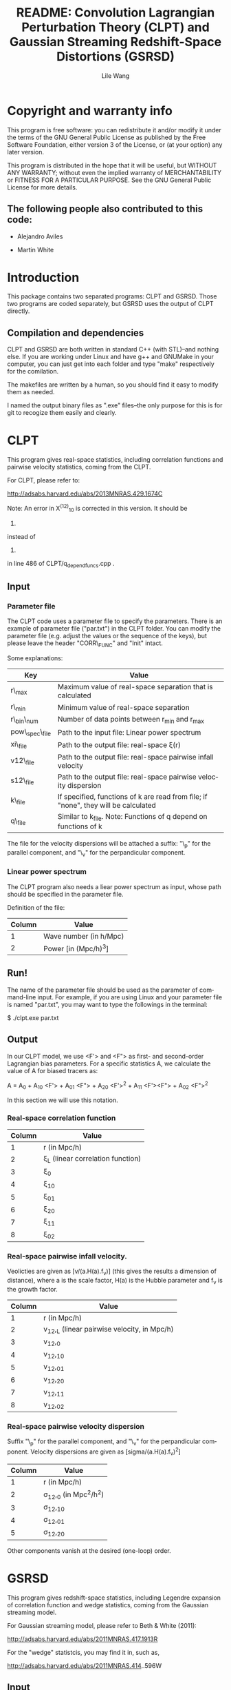 #+STARTUP: indent
#+TITLE: README: Convolution Lagrangian Perturbation Theory (CLPT) and Gaussian Streaming Redshift-Space Distortions (GSRSD)
#+AUTHOR: Lile Wang
#+EMAIL: wll9004@gmail.com
#+LANGUAGE: en

* Copyright and warranty info
This program is free software: you can redistribute it and/or modify
it under the terms of the GNU General Public License as published by
the Free Software Foundation, either version 3 of the License, or (at
your option) any later version.

This program is distributed in the hope that it will be useful, but
WITHOUT ANY WARRANTY; without even the implied warranty of
MERCHANTABILITY or FITNESS FOR A PARTICULAR PURPOSE. See the GNU
General Public License for more details.

** The following people also contributed to this code:

- Alejandro Aviles

- Martin White

* Introduction

This package contains two separated programs: CLPT and GSRSD. Those
two programs are coded separately, but GSRSD uses the output of CLPT
directly.



** Compilation and dependencies

CLPT and GSRSD are both written in standard C++ (with STL)--and
nothing else. If you are working under Linux and have g++ and GNUMake
in your computer, you can just get into each folder and type "make"
respectively for the comilation.

The makefiles are written by a human, so you should find it easy to
modify them as needed.

I named the output binary files as ".exe" files--the only purpose for
this is for git to recogize them easily and clearly.

* CLPT

This program gives real-space statistics, including correlation
functions and pairwise velocity statistics, coming from the CLPT.

For CLPT, please refer to:

http://adsabs.harvard.edu/abs/2013MNRAS.429.1674C

Note: An error in X^(12)_10 is corrected in this version. It should be

2. * ( kf.R_val( 1, k ) - kf.R_val( 2, k ) ) (correct)

instead of 

2. * ( kf.R_val( 1, k ) + kf.R_val( 2, k ) ) (wrong)

in line 486 of CLPT/q_depend_funcs.cpp .

** Input

*** Parameter file

The CLPT code uses a parameter file to specify the parameters. There
is an example of parameter file ("par.txt") in the CLPT folder. You
can modify the parameter file (e.g. adjust the values or the sequence
of the keys), but please leave the header "CORR\_FUNC" and "Init"
intact.

Some explanations:

| Key             | Value                                                                               |
|-----------------+-------------------------------------------------------------------------------------|
| r\_max          | Maximum value of real-space separation that is calculated                           |
| r\_min          | Minimum value of real-space separation                                              |
| r\_bin\_num     | Number of data points between r_min and r_max                                       |
| pow\_spec\_file | Path to the input file: Linear power spectrum                                       |
| xi\_file        | Path to the output file: real-space \xi(r)                                          |
| v12\_file       | Path to the output file: real-space pairwise infall velocity                        |
| s12\_file       | Path to the output file: real-space pairwise velocity dispersion                    |
| k\_file         | If specified, functions of k are read from file; if "none", they will be calculated |
| q\_file         | Similar to k_file. Note: Functions of q depend on functions of k                    |

The file for the velocity dispersions will be attached a suffix: "\_p"
for the parallel component, and "\_v" for the perpandicular component.


*** Linear power spectrum

The CLPT program also needs a liear power spectrum as input, whose
path should be specified in the parameter file.

Definition of the file:

| Column | Value                  |
|--------+------------------------|
|      1 | Wave number (in h/Mpc) |
|      2 | Power [in (Mpc/h)^3]   |

** Run!

The name of the parameter file should be used as the parameter of
command-line input. For example, if you are using Linux and your
parameter file is named "par.txt", you may want to type the followings
in the terminal:
 
$ ./clpt.exe par.txt
  
** Output

In our CLPT model, we use <F'> and <F"> as first- and second-order
Lagrangian bias parameters. For a specific statistics A, we calculate
the value of A for biased tracers as:

A = A_0 + A_10 <F'> + A_01 <F"> + A_20 <F'>^2 + A_11 <F'><F"> + A_02 <F">^2

In this section we will use this notation. 

*** Real-space correlation function

| Column | Value                               |
|--------+-------------------------------------|
|      1 | r (in Mpc/h)                        |
|      2 | \xi_L (linear correlation function) |
|      3 | \xi_0                               |
|      4 | \xi_10                              |
|      5 | \xi_01                              |
|      6 | \xi_20                              |
|      7 | \xi_11                              |
|      8 | \xi_02                              |

*** Real-space pairwise infall velocity.

Veolicties are given as [v/(a.H(a).f_v)] (this gives the results a
dimension of distance), where a is the scale factor, H(a) is the
Hubble parameter and f_v is the growth factor.

| Column | Value                                        |
|--------+----------------------------------------------|
|      1 | r (in Mpc/h)                                 |
|      2 | v_12,_L (linear pairwise velocity, in Mpc/h) |
|      3 | v_12,_0                                      |
|      4 | v_12,_10                                     |
|      5 | v_12,_01                                     |
|      6 | v_12,_20                                     |
|      7 | v_12,_11                                     |
|      8 | v_12,_02                                     |

*** Real-space pairwise velocity dispersion

Suffix "\_p" for the parallel component, and "\_v" for the perpandicular
component. Velocity dispersions are given as [sigma/(a.H(a).f_v)^2]

| Column | Value                       |
|--------+-----------------------------|
|      1 | r (in Mpc/h)                |
|      2 | \sigma_12,_0 (in Mpc^2/h^2) |
|      3 | \sigma_12,_10               |
|      4 | \sigma_12,_01               |
|      5 | \sigma_12,_20               |

Other components vanish at the desired (one-loop) order.

* GSRSD

This program gives redshift-space statistics, including Legendre
expansion of correlation function and wedge statistics, coming from
the Gaussian streaming model.

For Gaussian streaming model, please refer to Beth & White (2011):

http://adsabs.harvard.edu/abs/2011MNRAS.417.1913R

For the "wedge" statistcis, you may find it in, such as,

http://adsabs.harvard.edu/abs/2011MNRAS.414..596W

** Input

*** Parameter file

The GSRSD code uses a parameter file to specify the parameters. There
is an example of parameter file ("par.txt") in the GSRSD folder. You
can modify the parameter file (e.g. adjust the values or the sequence
of the keys), but please leave the header "CORR\_FUNC" and "Init"
intact.

Some explanations:

| Key             | Value                                                                  |
|-----------------+------------------------------------------------------------------------|
| fb11b20         | <F'>                                                                   |
| fb10b21         | <F">                                                                   |
| fb11b21         | <F'><F">                                                               |
| fb12b20         | <F'>^2                                                                 |
| fb10b22         | <F">^2                                                                 |
| sigma\_p\_100   | The value of \sigma_\parallel (in ) at 100 Mpc/h                       |
| s\_max          | Maximum separation in the redshift-space                               |
| s\_min          | Minimum separation                                                     |
| s\_bin          | Number of data points between s_min and s_max                          |
| wedge\_bin      | Number of data points for the "wedge" statistics                       |
| y\_spanning     | The integration range of y (see Beth and White 2011)                   |
| dy              | The integration step of y                                              |
| f\_v            | Structure growth rate [d log(D) / d log(a)]                            |
| xi\_file\_name  | Path to the input file: real-space \xi                                 |
| v\_file\_name   | Path to the input file: real-space v_12                                |
| sp\_file\_name  | Path to the input file: real-space velocity dispersion (parallel)      |
| sv\_file\_name  | Path to the input file: real-space velocity dispersion (perpandicular) |
| out\_file\_name | Path to the output file                                                |

The wedge statistics will be given by "<out\_file\_name>\_wedge", 2-D
plot by "<out\_file\_name>\_2d", and some appendices will be given in
"<out\_file\_name>\_appendix".

"fb1*b2*" are separately specified for the convenience of cross-correlation.

** Run!

Similar to the CLPT code... E.g.:

$ ./xi\_stream.exe par.txt

** Output

*** <out\_file\_name>

All for biased tracers...

| Column | Value                                   |
|--------+-----------------------------------------|
|      1 | s (redshift-space separation, in Mpc/h) |
|      2 | \xi^s_0 (monopole)                      |
|      3 | \xi^s_2 (quadrupole)                    |
|      4 | \xi^s_4 (hexadecapole)                  |

*** <out\_file\_name>\_appendix

All for biased tracers...

| Column | Value                                                                                |
|--------+--------------------------------------------------------------------------------------|
|      1 | r (real-space separation, in Mpc/h)                                                  |
|      2 | \xi_L(r) (linear real-space correlation)                                             |
|      3 | \xi(r) (real-space correlation)                                                      |
|      4 | v_L(r) (linear real-space pairwise infall velocity, in a.H(a).f_v )                  |
|      5 | v(r) (real-space pairwise infall velocity )                                          |
|      6 | \sigma_p(s) (real-space velocity dispersion: parallel component, in (a.H(a).f_v)^2 ) |
|      7 | \sigma_v(s) (real-space velocity dispersion: perpandicular component)                |

*** <out\_file\_name>\_wedge

All for biased tracers...

| Column    | Value                                  |
|-----------+----------------------------------------|
| 1         | s (redshift-space separation in Mpc/h) |
| Following | "Wedges"                               |

*** <out\_file\_name>\_2d

All for biased tracers...


| Column | Value                                  |
|--------+----------------------------------------|
|      1 | s (redshift-space separation in Mpc/h) |
|      2 | \mu                                    |
|      3 | \xi^s(s,\mu)                           |
















